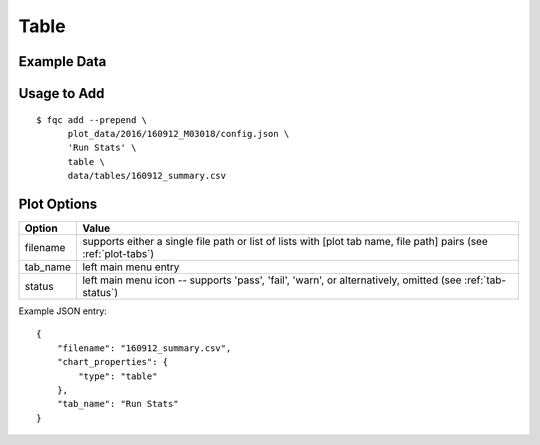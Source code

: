 Table
=====

Example Data
````````````

.. csv-table::
    :file: ../_static/table_example.csv
    :header-rows: 1


Usage to Add
````````````

::

    $ fqc add --prepend \
          plot_data/2016/160912_M03018/config.json \
          'Run Stats' \
          table \
          data/tables/160912_summary.csv


Plot Options
````````````

+------------------+------------------------------------------------------------------------------------------------------------------+
| Option           | Value                                                                                                            |
+==================+==================================================================================================================+
| filename         | supports either a single file path or list of lists with [plot tab name, file path] pairs (see :ref:`plot-tabs`) |
+------------------+------------------------------------------------------------------------------------------------------------------+
| tab_name         | left main menu entry                                                                                             |
+------------------+------------------------------------------------------------------------------------------------------------------+
| status           | left main menu icon -- supports 'pass', 'fail', 'warn', or alternatively, omitted (see :ref:`tab-status`)        |
+------------------+------------------------------------------------------------------------------------------------------------------+

Example JSON entry::

    {
        "filename": "160912_summary.csv",
        "chart_properties": {
            "type": "table"
        },
        "tab_name": "Run Stats"
    }

.. image:: ../_static/table.png
